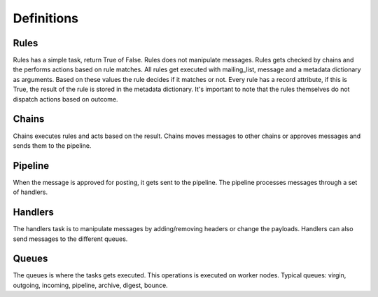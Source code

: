 Definitions
-----------

Rules
=====
Rules has a simple task, return True of False. Rules does not manipulate messages. Rules gets
checked by chains and the performs actions based on rule matches. All rules get executed with
mailing_list, message and a metadata dictionary as arguments. Based on these values the rule
decides if it matches or not. Every rule has a record attribute, if this is True, the result of
the rule is stored in the metadata dictionary. It's important to note that the rules themselves
do not dispatch actions based on outcome.

Chains
======
Chains executes rules and acts based on the result. Chains moves messages to other chains or
approves messages and sends them to the pipeline.

Pipeline
========
When the message is approved for posting, it gets sent to the pipeline. The pipeline processes
messages through a set of handlers.

Handlers
========
The handlers task is to manipulate messages by adding/removing headers or change the payloads.
Handlers can also send messages to the different queues.

Queues
======
The queues is where the tasks gets executed. This operations is executed on worker nodes. Typical
queues: virgin, outgoing, incoming, pipeline, archive, digest, bounce.
